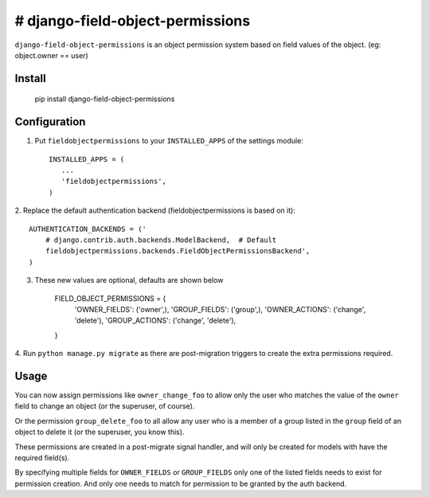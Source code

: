 =================================
# django-field-object-permissions
=================================
``django-field-object-permissions`` is an object permission system based on
field values of the object. (eg: object.owner == user)

Install
-------

    pip install django-field-object-permissions

Configuration
-------------

1. Put ``fieldobjectpermissions`` to your ``INSTALLED_APPS`` of the settings module::

    INSTALLED_APPS = (
       ...
       'fieldobjectpermissions',
    )

2. Replace the default authentication backend (fieldobjectpermissions is based
on it)::

    AUTHENTICATION_BACKENDS = ('
        # django.contrib.auth.backends.ModelBackend,  # Default
        fieldobjectpermissions.backends.FieldObjectPermissionsBackend',
    )

3. These new values are optional, defaults are shown below

    FIELD_OBJECT_PERMISSIONS = {
        'OWNER_FIELDS': ('owner',),
        'GROUP_FIELDS': ('group',),
        'OWNER_ACTIONS': ('change', 'delete'),
        'GROUP_ACTIONS': ('change', 'delete'),
    }

4. Run ``python manage.py migrate`` as there are post-migration triggers to create
the extra permissions required.

Usage
-----

You can now assign permissions like ``owner_change_foo`` to allow only the user
who matches the value of the ``owner`` field to change an object (or the
superuser, of course).

Or the permission ``group_delete_foo`` to all allow any user who is a member of
a group listed in the ``group`` field of an object to delete it (or the
superuser, you know this).

These permissions are created in a post-migrate signal handler, and will only
be created for models with have the required field(s).

By specifying multiple fields for ``OWNER_FIELDS`` or ``GROUP_FIELDS`` only one of
the listed fields needs to exist for permission creation. And only one needs
to match for permission to be granted by the auth backend.
